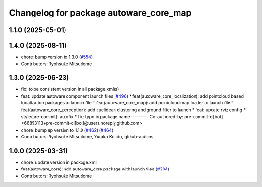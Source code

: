^^^^^^^^^^^^^^^^^^^^^^^^^^^^^^^^^^^^^^^
Changelog for package autoware_core_map
^^^^^^^^^^^^^^^^^^^^^^^^^^^^^^^^^^^^^^^

1.1.0 (2025-05-01)
------------------

1.4.0 (2025-08-11)
------------------
* chore: bump version to 1.3.0 (`#554 <https://github.com/autowarefoundation/autoware_core/issues/554>`_)
* Contributors: Ryohsuke Mitsudome

1.3.0 (2025-06-23)
------------------
* fix: to be consistent version in all package.xml(s)
* feat: update autoware component launch files (`#496 <https://github.com/autowarefoundation/autoware_core/issues/496>`_)
  * feat(autoware_core_localization): add pointcloud based localization packages to launch file
  * feat(autoware_core_map): add pointcloud map loader to launch file
  * feat(autoware_core_perception): add euclidean clustering and ground filter to launch
  * feat: update rviz config
  * style(pre-commit): autofix
  * fix: typo in package name
  ---------
  Co-authored-by: pre-commit-ci[bot] <66853113+pre-commit-ci[bot]@users.noreply.github.com>
* chore: bump up version to 1.1.0 (`#462 <https://github.com/autowarefoundation/autoware_core/issues/462>`_) (`#464 <https://github.com/autowarefoundation/autoware_core/issues/464>`_)
* Contributors: Ryohsuke Mitsudome, Yutaka Kondo, github-actions

1.0.0 (2025-03-31)
------------------
* chore: update version in package.xml
* feat(autoware_core): add autoware_core package with launch files (`#304 <https://github.com/autowarefoundation/autoware_core/issues/304>`_)
* Contributors: Ryohsuke Mitsudome
